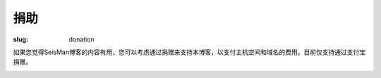 捐助
#########

:slug: donation

如果您觉得SeisMan博客的内容有用，您可以考虑通过捐赠来支持本博客，以支付主机空间和域名的费用。目前仅支持通过支付宝捐赠。

.. image:: https://img.alipay.com/sys/personalprod/style/mc/btn-index.png
   :target: http://me.alipay.com/seisman
